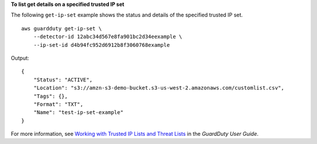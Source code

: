 **To list get details on a specified trusted IP set**

The following ``get-ip-set`` example shows the status and details of the specified trusted IP set. ::

    aws guardduty get-ip-set \
        --detector-id 12abc34d567e8fa901bc2d34eexample \
        --ip-set-id d4b94fc952d6912b8f3060768example

Output::

    {
        "Status": "ACTIVE",
        "Location": "s3://amzn-s3-demo-bucket.s3-us-west-2.amazonaws.com/customlist.csv",
        "Tags": {},
        "Format": "TXT",
        "Name": "test-ip-set-example"
    }
    
For more information, see `Working with Trusted IP Lists and Threat Lists <https://docs.aws.amazon.com/guardduty/latest/ug/guardduty_upload_lists.html>`__ in the *GuardDuty User Guide*.
